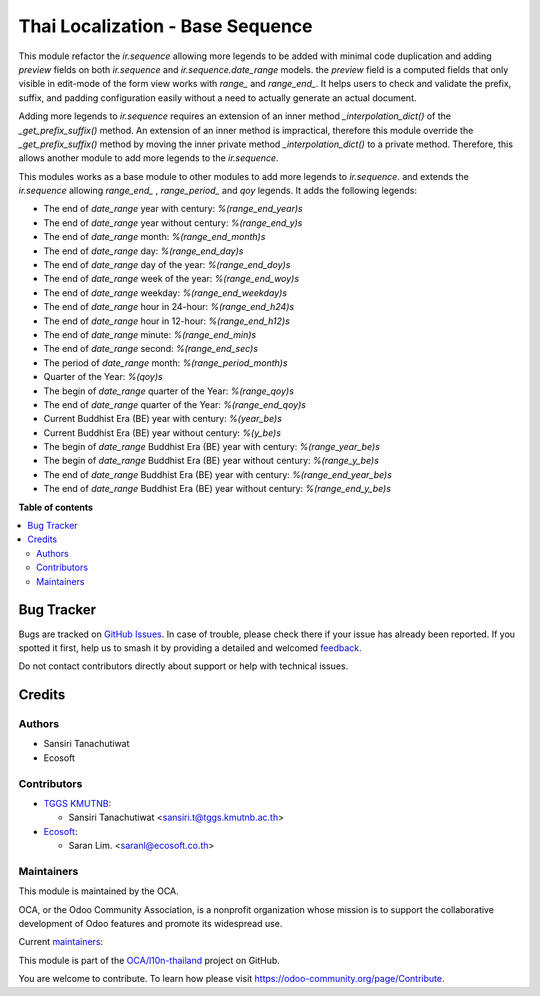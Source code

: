 =================================
Thai Localization - Base Sequence
=================================

.. 
   !!!!!!!!!!!!!!!!!!!!!!!!!!!!!!!!!!!!!!!!!!!!!!!!!!!!
   !! This file is generated by oca-gen-addon-readme !!
   !! changes will be overwritten.                   !!
   !!!!!!!!!!!!!!!!!!!!!!!!!!!!!!!!!!!!!!!!!!!!!!!!!!!!
   !! source digest: sha256:d800fe1e64234bf985a7a2ce19e2c63a8c33ff8699de40472f10d95d0428c546
   !!!!!!!!!!!!!!!!!!!!!!!!!!!!!!!!!!!!!!!!!!!!!!!!!!!!

.. |badge1| image:: https://img.shields.io/badge/maturity-Beta-yellow.png
    :target: https://odoo-community.org/page/development-status
    :alt: Beta
.. |badge2| image:: https://img.shields.io/badge/licence-AGPL--3-blue.png
    :target: http://www.gnu.org/licenses/agpl-3.0-standalone.html
    :alt: License: AGPL-3
.. |badge3| image:: https://img.shields.io/badge/github-OCA%2Fl10n--thailand-lightgray.png?logo=github
    :target: https://github.com/OCA/l10n-thailand/tree/16.0/l10n_th_base_sequence
    :alt: OCA/l10n-thailand
.. |badge4| image:: https://img.shields.io/badge/weblate-Translate%20me-F47D42.png
    :target: https://translation.odoo-community.org/projects/l10n-thailand-16-0/l10n-thailand-16-0-l10n_th_base_sequence
    :alt: Translate me on Weblate
.. |badge5| image:: https://img.shields.io/badge/runboat-Try%20me-875A7B.png
    :target: https://runboat.odoo-community.org/builds?repo=OCA/l10n-thailand&target_branch=16.0
    :alt: Try me on Runboat

|badge1| |badge2| |badge3| |badge4| |badge5|

This module refactor the `ir.sequence` allowing more legends to be added with minimal code duplication and
adding `preview` fields on both `ir.sequence` and `ir.sequence.date_range` models.
the `preview` field is a computed fields that only visible in edit-mode of the form view works with `range_` and `range_end_`.
It helps users to check and validate the prefix, suffix, and padding configuration easily without a need to actually generate an actual document.

Adding more legends to `ir.sequence` requires an extension of an inner method `_interpolation_dict()`
of the `_get_prefix_suffix()` method. An extension of an inner method is impractical,
therefore this module override the `_get_prefix_suffix()` method
by moving the inner private method `_interpolation_dict()` to a private method.
Therefore, this allows another module to add more legends to the `ir.sequence`.

This modules works as a base module to other modules to add more legends to `ir.sequence`.
and extends the `ir.sequence` allowing `range_end_` , `range_period_` and `qoy` legends. It adds the following legends:

* The end of `date_range` year with century: `%(range_end_year)s`
* The end of `date_range` year without century: `%(range_end_y)s`
* The end of `date_range` month: `%(range_end_month)s`
* The end of `date_range` day: `%(range_end_day)s`
* The end of `date_range` day of the year: `%(range_end_doy)s`
* The end of `date_range` week of the year: `%(range_end_woy)s`
* The end of `date_range` weekday: `%(range_end_weekday)s`
* The end of `date_range` hour in 24-hour: `%(range_end_h24)s`
* The end of `date_range` hour in 12-hour: `%(range_end_h12)s`
* The end of `date_range` minute: `%(range_end_min)s`
* The end of `date_range` second: `%(range_end_sec)s`
* The period of `date_range` month: `%(range_period_month)s`
* Quarter of the Year: `%(qoy)s`
* The begin of `date_range` quarter of the Year: `%(range_qoy)s`
* The end of `date_range` quarter of the Year: `%(range_end_qoy)s`
* Current Buddhist Era (BE) year with century: `%(year_be)s`
* Current Buddhist Era (BE) year without century: `%(y_be)s`
* The begin of `date_range` Buddhist Era (BE) year with century: `%(range_year_be)s`
* The begin of `date_range` Buddhist Era (BE) year without century: `%(range_y_be)s`
* The end of `date_range` Buddhist Era (BE) year with century: `%(range_end_year_be)s`
* The end of `date_range` Buddhist Era (BE) year without century: `%(range_end_y_be)s`

**Table of contents**

.. contents::
   :local:

Bug Tracker
===========

Bugs are tracked on `GitHub Issues <https://github.com/OCA/l10n-thailand/issues>`_.
In case of trouble, please check there if your issue has already been reported.
If you spotted it first, help us to smash it by providing a detailed and welcomed
`feedback <https://github.com/OCA/l10n-thailand/issues/new?body=module:%20l10n_th_base_sequence%0Aversion:%2016.0%0A%0A**Steps%20to%20reproduce**%0A-%20...%0A%0A**Current%20behavior**%0A%0A**Expected%20behavior**>`_.

Do not contact contributors directly about support or help with technical issues.

Credits
=======

Authors
~~~~~~~

* Sansiri Tanachutiwat
* Ecosoft

Contributors
~~~~~~~~~~~~

* `TGGS KMUTNB <http://tggs.kmtunb.ac.th>`__:

  * Sansiri Tanachutiwat <sansiri.t@tggs.kmutnb.ac.th>

* `Ecosoft <http://ecosoft.co.th>`__:

  * Saran Lim. <saranl@ecosoft.co.th>

Maintainers
~~~~~~~~~~~

This module is maintained by the OCA.

.. image:: https://odoo-community.org/logo.png
   :alt: Odoo Community Association
   :target: https://odoo-community.org

OCA, or the Odoo Community Association, is a nonprofit organization whose
mission is to support the collaborative development of Odoo features and
promote its widespread use.

.. |maintainer-sansirit| image:: https://github.com/sansirit.png?size=40px
    :target: https://github.com/sansirit
    :alt: sansirit
.. |maintainer-Saran440| image:: https://github.com/Saran440.png?size=40px
    :target: https://github.com/Saran440
    :alt: Saran440

Current `maintainers <https://odoo-community.org/page/maintainer-role>`__:

|maintainer-sansirit| |maintainer-Saran440| 

This module is part of the `OCA/l10n-thailand <https://github.com/OCA/l10n-thailand/tree/16.0/l10n_th_base_sequence>`_ project on GitHub.

You are welcome to contribute. To learn how please visit https://odoo-community.org/page/Contribute.
